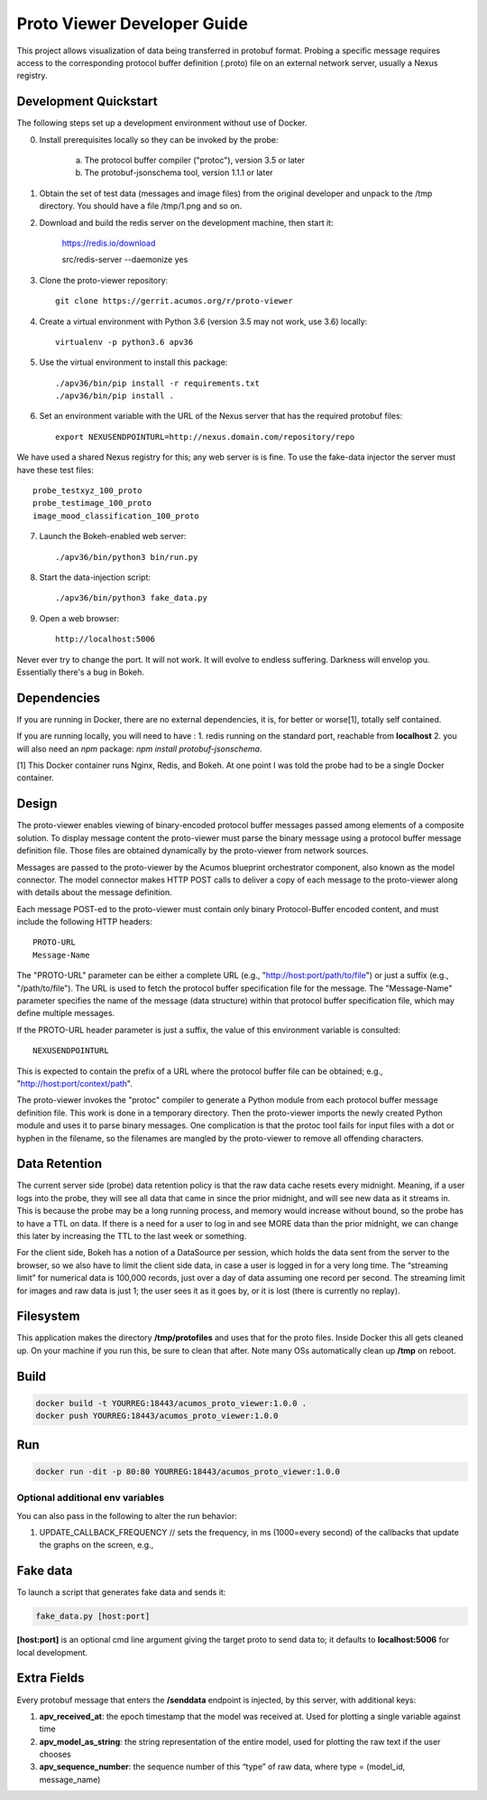 .. ===============LICENSE_START=======================================================
.. Acumos CC-BY-4.0
.. ===================================================================================
.. Copyright (C) 2017-2018 AT&T Intellectual Property & Tech Mahindra. All rights reserved.
.. ===================================================================================
.. This Acumos documentation file is distributed by AT&T and Tech Mahindra
.. under the Creative Commons Attribution 4.0 International License (the "License");
.. you may not use this file except in compliance with the License.
.. You may obtain a copy of the License at
..
..      http://creativecommons.org/licenses/by/4.0
..
.. This file is distributed on an "AS IS" BASIS,
.. WITHOUT WARRANTIES OR CONDITIONS OF ANY KIND, either express or implied.
.. See the License for the specific language governing permissions and
.. limitations under the License.
.. ===============LICENSE_END=========================================================

============================
Proto Viewer Developer Guide
============================

This project allows visualization of data being transferred in protobuf format.
Probing a specific message requires access to the corresponding protocol buffer
definition (.proto) file on an external network server, usually a Nexus registry.

Development Quickstart
======================

The following steps set up a development environment without use of Docker.

0. Install prerequisites locally so they can be invoked by the probe:

    a. The protocol buffer compiler ("protoc"), version 3.5 or later
    b. The protobuf-jsonschema tool, version 1.1.1 or later

1. Obtain the set of test data (messages and image files) from the original developer and unpack to the /tmp directory.  You should have a file /tmp/1.png and so on.

2. Download and build the redis server on the development machine, then start it:

    https://redis.io/download

    src/redis-server --daemonize yes

3. Clone the proto-viewer repository::

    git clone https://gerrit.acumos.org/r/proto-viewer

4. Create a virtual environment with Python 3.6 (version 3.5 may not work, use 3.6) locally::

    virtualenv -p python3.6 apv36

5. Use the virtual environment to install this package::

    ./apv36/bin/pip install -r requirements.txt
    ./apv36/bin/pip install .

6. Set an environment variable with the URL of the Nexus server that has the required protobuf files::

    export NEXUSENDPOINTURL=http://nexus.domain.com/repository/repo

We have used a shared Nexus registry for this; any web server is is fine.  To use the fake-data injector the server must have these test files::

    probe_testxyz_100_proto
    probe_testimage_100_proto
    image_mood_classification_100_proto

7. Launch the Bokeh-enabled web server::

    ./apv36/bin/python3 bin/run.py

8. Start the data-injection script::

    ./apv36/bin/python3 fake_data.py

9. Open a web browser::

    http://localhost:5006

Never ever try to change the port. It will not work. It will evolve to endless suffering. Darkness will envelop you.  Essentially there's a bug in Bokeh.

Dependencies
============

If you are running in Docker, there are no external dependencies, it is,
for better or worse[1], totally self contained.

If you are running locally, you will need to have :
1. redis running on the standard port, reachable from **localhost**
2. you will also need an `npm` package: `npm install protobuf-jsonschema`.

[1] This Docker container runs Nginx, Redis, and Bokeh. At one point I was told the probe had to be a single Docker container.

Design
======

The proto-viewer enables viewing of binary-encoded protocol buffer messages 
passed among elements of a composite solution. To display message content
the proto-viewer must parse the binary message using a protocol buffer message 
definition file. Those files are obtained dynamically by the proto-viewer 
from network sources.

Messages are passed to the proto-viewer by the Acumos blueprint orchestrator
component, also known as the model connector.  The model connector makes HTTP POST 
calls to deliver a copy of each message to the proto-viewer along with details 
about the message definition.

Each message POST-ed to the proto-viewer must contain only binary Protocol-Buffer
encoded content, and must include the following HTTP headers::

    PROTO-URL
    Message-Name

The "PROTO-URL" parameter can be either a complete URL (e.g., "http://host:port/path/to/file")
or just a suffix (e.g., "/path/to/file").  The URL is used to fetch the protocol 
buffer specification file for the message.  The "Message-Name" parameter specifies the 
name of the message (data structure) within that protocol buffer specification file, 
which may define multiple messages.

If the PROTO-URL header parameter is just a suffix, the value of this environment 
variable is consulted::

    NEXUSENDPOINTURL

This is expected to contain the prefix of a URL where the protocol buffer file can be
obtained; e.g., "http://host:port/context/path".

The proto-viewer invokes the "protoc" compiler to generate a Python module from each protocol 
buffer message definition file.  This work is done in a temporary directory.  Then the proto-viewer 
imports the newly created Python module and uses it to parse binary messages. One complication 
is that the protoc tool fails for input files with a dot or hyphen in the filename, so the 
filenames are mangled by the proto-viewer to remove all offending characters.

Data Retention
==============

The current server side (probe) data retention policy is that the raw
data cache resets every midnight. Meaning, if a user logs into the
probe, they will see all data that came in since the prior midnight, and
will see new data as it streams in. This is because the probe may be a
long running process, and memory would increase without bound, so the
probe has to have a TTL on data. If there is a need for a user to log in
and see MORE data than the prior midnight, we can change this later by
increasing the TTL to the last week or something.

For the client side, Bokeh has a notion of a DataSource per session,
which holds the data sent from the server to the browser, so we also
have to limit the client side data, in case a user is logged in for a
very long time. The “streaming limit” for numerical data is 100,000
records, just over a day of data assuming one record per second. The
streaming limit for images and raw data is just 1; the user sees it as
it goes by, or it is lost (there is currently no replay).

Filesystem
==========

This application makes the directory **/tmp/protofiles** and uses that
for the proto files. Inside Docker this all gets cleaned up. On your
machine if you run this, be sure to clean that after. Note many OSs
automatically clean up **/tmp** on reboot.

Build
=====

.. code:: bash

    docker build -t YOURREG:18443/acumos_proto_viewer:1.0.0 .
    docker push YOURREG:18443/acumos_proto_viewer:1.0.0

Run
===

.. code:: bash

    docker run -dit -p 80:80 YOURREG:18443/acumos_proto_viewer:1.0.0


Optional additional env variables
---------------------------------

You can also pass in the following to alter the run behavior:

1. UPDATE_CALLBACK_FREQUENCY // sets the frequency, in ms (1000=every
   second) of the callbacks that update the graphs on the screen, e.g.,


Fake data
=========

To launch a script that generates fake data and sends it:

.. code:: bash

    fake_data.py [host:port]

**[host:port]** is an optional cmd line argument giving the target proto
to send data to; it defaults to **localhost:5006** for local
development.

Extra Fields
============

Every protobuf message that enters the **/senddata** endpoint is
injected, by this server, with additional keys:

1. **apv_received_at**: the epoch timestamp that the model was received
   at. Used for plotting a single variable against time
2. **apv_model_as_string**: the string representation of the entire
   model, used for plotting the raw text if the user chooses
3. **apv_sequence_number**: the sequence number of this “type” of raw
   data, where type = (model_id, message_name)
